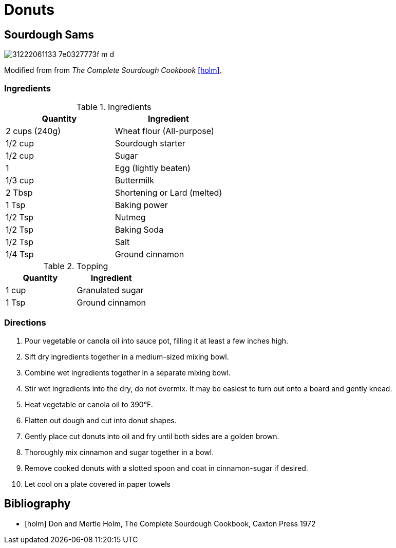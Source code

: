 = Donuts

== Sourdough Sams

image::https://farm1.staticflickr.com/484/31222061133_7e0327773f_m_d.jpg[role=center]


Modified from from _The Complete Sourdough Cookbook_ <<holm>>.


=== Ingredients

.Ingredients
|===
| Quantity | Ingredient

| 2 cups (240g)
| Wheat flour (All-purpose)

| 1/2 cup
| Sourdough starter

| 1/2 cup
| Sugar

| 1
| Egg (lightly beaten)

| 1/3 cup
| Buttermilk

| 2 Tbsp
| Shortening or Lard (melted)

| 1 Tsp
| Baking power

| 1/2 Tsp
| Nutmeg

| 1/2 Tsp
| Baking Soda

| 1/2 Tsp
| Salt

| 1/4 Tsp
| Ground cinnamon

|===


.Topping
|===
| Quantity | Ingredient

| 1 cup
| Granulated sugar

| 1 Tsp
| Ground cinnamon

|===

=== Directions

. Pour vegetable or canola oil into sauce pot, filling it at least a few inches
  high.
. Sift dry ingredients together in a medium-sized mixing bowl.
. Combine wet ingredients together in a separate mixing bowl.
. Stir wet ingredients into the dry, do not overmix. It may be easiest to turn
  out onto a board and gently knead.
. Heat vegetable or canola oil to 390&deg;F.
. Flatten out dough and cut into donut shapes.
. Gently place cut donuts into oil and fry until both sides are a golden brown.
. Thoroughly mix cinnamon and sugar together in a bowl.
. Remove cooked donuts with a slotted spoon and coat in cinnamon-sugar if
  desired.
. Let cool on a plate covered in paper towels


== Bibliography

[bibliography]
- [[[holm]]] Don and Mertle Holm, The Complete Sourdough Cookbook, Caxton Press 1972
